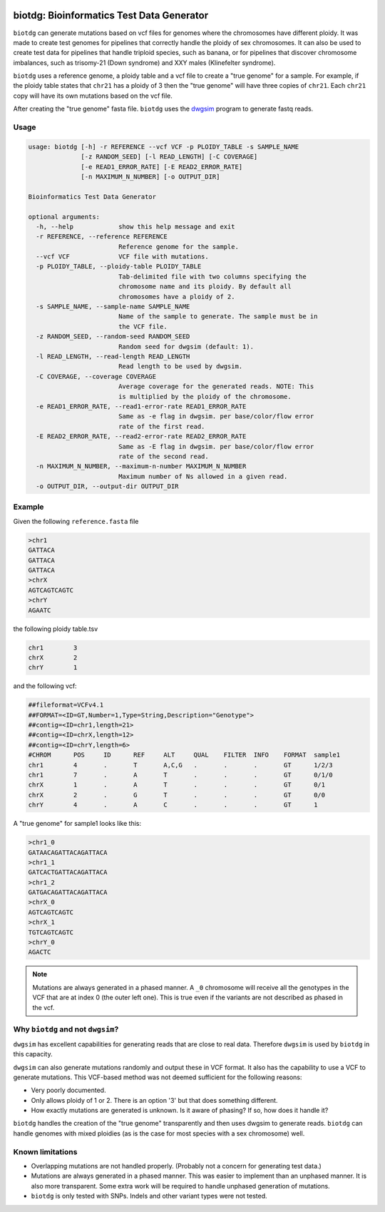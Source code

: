 .. Badges have empty alts. So nothing shows up if they do not work.

.. image:: https://img.shields.io/pypi/v/biotdg.svg
  :target: https://pypi.org/project/biotdg/
  :alt:

.. image:: https://img.shields.io/conda/v/bioconda/biotdg.svg
  :target: http://bioconda.github.io/recipes/biotdg/README.html
  :alt:

.. image:: https://img.shields.io/pypi/pyversions/biotdg.svg
  :target: https://pypi.org/project/biotdg/
  :alt:

.. image:: https://img.shields.io/pypi/l/biotdg.svg
  :target: https://github.com/biowdl/biotdg/blob/master/LICENSE
  :alt:

.. image:: https://travis-ci.com/biowdl/biotdg.svg?branch=develop
  :target: https://travis-ci.com/biowdl/biotdg
  :alt:

.. image:: https://codecov.io/gh/biowdl/biotdg/branch/develop/graph/badge.svg
  :target: https://codecov.io/gh/biowdl/biotdg
  :alt:

biotdg: Bioinformatics Test Data Generator
==========================================

``biotdg`` can generate mutations based on vcf files for genomes where the
chromosomes have different ploidy. It was made to create test genomes for
pipelines that correctly handle the ploidy of sex chromosomes. It can also be
used to create test data for pipelines that handle triploid species, such as
banana, or for pipelines that discover chromosome imbalances, such as
trisomy-21 (Down syndrome) and XXY males (Klinefelter syndrome).

``biotdg`` uses a reference genome, a ploidy table and a vcf file to create a
"true genome" for a sample. For example, if the ploidy table states that
``chr21`` has a ploidy of 3 then the "true genome" will have three copies
of ``chr21``. Each ``chr21`` copy will have its own mutations based on the
vcf file.

After creating the "true genome" fasta file. ``biotdg`` uses the
`dwgsim <https://github.com/nh13/dwgsim>`_ program to generate fastq reads.

Usage
-----

.. code-block:: text

    usage: biotdg [-h] -r REFERENCE --vcf VCF -p PLOIDY_TABLE -s SAMPLE_NAME
                  [-z RANDOM_SEED] [-l READ_LENGTH] [-C COVERAGE]
                  [-e READ1_ERROR_RATE] [-E READ2_ERROR_RATE]
                  [-n MAXIMUM_N_NUMBER] [-o OUTPUT_DIR]

    Bioinformatics Test Data Generator

    optional arguments:
      -h, --help            show this help message and exit
      -r REFERENCE, --reference REFERENCE
                            Reference genome for the sample.
      --vcf VCF             VCF file with mutations.
      -p PLOIDY_TABLE, --ploidy-table PLOIDY_TABLE
                            Tab-delimited file with two columns specifying the
                            chromosome name and its ploidy. By default all
                            chromosomes have a ploidy of 2.
      -s SAMPLE_NAME, --sample-name SAMPLE_NAME
                            Name of the sample to generate. The sample must be in
                            the VCF file.
      -z RANDOM_SEED, --random-seed RANDOM_SEED
                            Random seed for dwgsim (default: 1).
      -l READ_LENGTH, --read-length READ_LENGTH
                            Read length to be used by dwgsim.
      -C COVERAGE, --coverage COVERAGE
                            Average coverage for the generated reads. NOTE: This
                            is multiplied by the ploidy of the chromosome.
      -e READ1_ERROR_RATE, --read1-error-rate READ1_ERROR_RATE
                            Same as -e flag in dwgsim. per base/color/flow error
                            rate of the first read.
      -E READ2_ERROR_RATE, --read2-error-rate READ2_ERROR_RATE
                            Same as -E flag in dwgsim. per base/color/flow error
                            rate of the second read.
      -n MAXIMUM_N_NUMBER, --maximum-n-number MAXIMUM_N_NUMBER
                            Maximum number of Ns allowed in a given read.
      -o OUTPUT_DIR, --output-dir OUTPUT_DIR


Example
-------
Given the following ``reference.fasta`` file

.. code-block:: text

    >chr1
    GATTACA
    GATTACA
    GATTACA
    >chrX
    AGTCAGTCAGTC
    >chrY
    AGAATC

the following ploidy table.tsv

.. code-block:: text

    chr1	3
    chrX	2
    chrY	1

and the following vcf:

.. code-block:: text

    ##fileformat=VCFv4.1
    ##FORMAT=<ID=GT,Number=1,Type=String,Description="Genotype">
    ##contig=<ID=chr1,length=21>
    ##contig=<ID=chrX,length=12>
    ##contig=<ID=chrY,length=6>
    #CHROM	POS	ID	REF	ALT	QUAL	FILTER	INFO	FORMAT	sample1
    chr1	4	.	T	A,C,G	.	.	.	GT	1/2/3
    chr1	7	.	A	T	.	.	.	GT	0/1/0
    chrX	1	.	A	T	.	.	.	GT	0/1
    chrX	2	.	G	T	.	.	.	GT	0/0
    chrY	4	.	A	C	.	.	.	GT	1

A "true genome" for sample1 looks like this:

.. code-block:: text

    >chr1_0
    GATAACAGATTACAGATTACA
    >chr1_1
    GATCACTGATTACAGATTACA
    >chr1_2
    GATGACAGATTACAGATTACA
    >chrX_0
    AGTCAGTCAGTC
    >chrX_1
    TGTCAGTCAGTC
    >chrY_0
    AGACTC

.. note::

    Mutations are always generated in a phased manner. A ``_0`` chromosome
    will receive all the genotypes in the VCF that are at index 0 (the outer
    left one). This is true even if the variants are not described as phased
    in the vcf.

Why ``biotdg`` and not ``dwgsim``?
----------------------------------

``dwgsim`` has excellent capabilities for generating reads that are close to
real data. Therefore ``dwgsim`` is used by ``biotdg`` in this capacity.

``dwgsim`` can also generate mutations randomly and output these in VCF format.
It also has the capability to use a VCF to generate mutations. This VCF-based
method was not deemed sufficient for the following reasons:

+ Very poorly documented.
+ Only allows ploidy of 1 or 2. There is an option '3' but that does something
  different.
+ How exactly mutations are generated is unknown. Is it aware of phasing? If
  so, how does it handle it?

``biotdg`` handles the creation of the "true genome" transparently and then
uses dwgsim to generate reads. ``biotdg`` can handle genomes with mixed
ploidies (as is the case for most species with a sex chromosome) well.

Known limitations
-----------------
+ Overlapping mutations are not handled properly. (Probably not a concern for
  generating test data.)
+ Mutations are always generated in a phased manner. This was easier to
  implement than an unphased manner. It is also more transparent. Some extra
  work will be required to handle unphased generation of mutations.
+ ``biotdg`` is only tested with SNPs. Indels and other variant types were not
  tested.

.. TODO: Test with indels.
